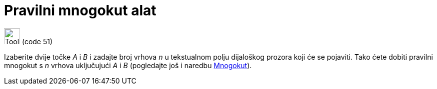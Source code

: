 = Pravilni mnogokut alat
:page-en: tools/Regular_Polygon
ifdef::env-github[:imagesdir: /hr/modules/ROOT/assets/images]

image:Tool_Regular_Polygon.gif[Tool Regular Polygon.gif,width=32,height=32] (code 51)

Izaberite dvije točke _A_ i _B_ i zadajte broj vrhova _n_ u tekstualnom polju dijaloškog prozora koji će se pojaviti.
Tako ćete dobiti pravilni mnogokut s _n_ vrhova uključujući _A_ i _B_ (pogledajte još i naredbu
xref:/commands/Mnogokut.adoc[Mnogokut]).

